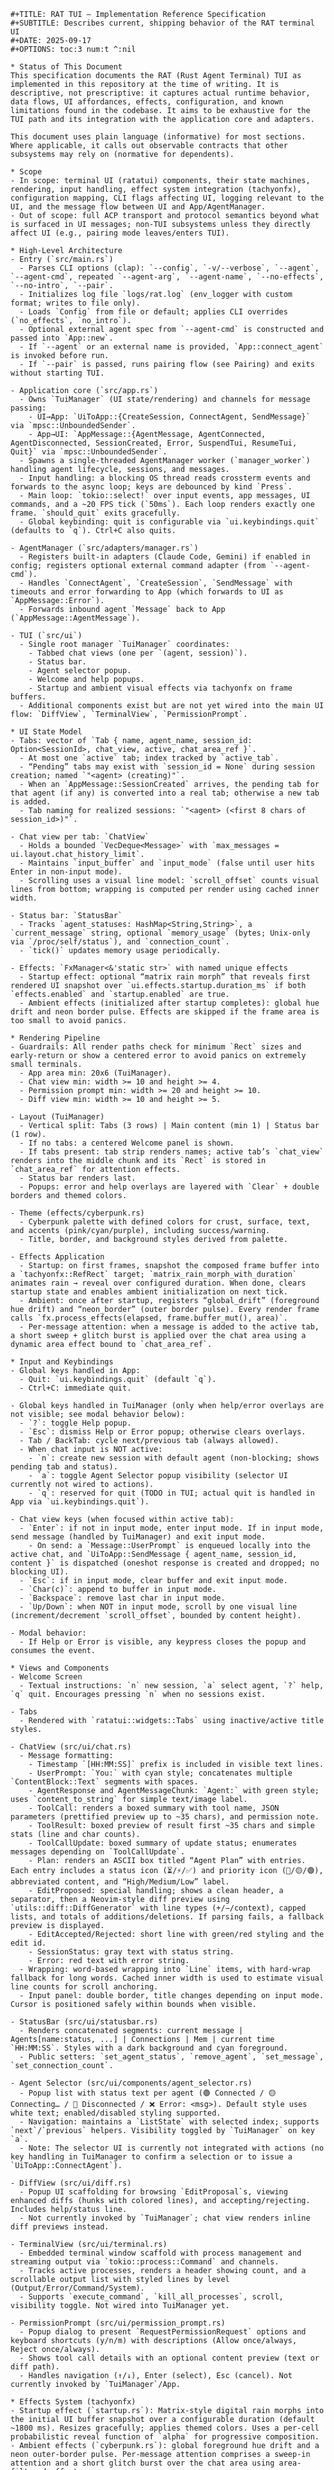 #+BEGIN_SRC text
#+TITLE: RAT TUI — Implementation Reference Specification
#+SUBTITLE: Describes current, shipping behavior of the RAT terminal UI
#+DATE: 2025-09-17
#+OPTIONS: toc:3 num:t ^:nil

* Status of This Document
This specification documents the RAT (Rust Agent Terminal) TUI as implemented in this repository at the time of writing. It is descriptive, not prescriptive: it captures actual runtime behavior, data flows, UI affordances, effects, configuration, and known limitations found in the codebase. It aims to be exhaustive for the TUI path and its integration with the application core and adapters.

This document uses plain language (informative) for most sections. Where applicable, it calls out observable contracts that other subsystems may rely on (normative for dependents).

* Scope
- In scope: terminal UI (ratatui) components, their state machines, rendering, input handling, effect system integration (tachyonfx), configuration mapping, CLI flags affecting UI, logging relevant to the UI, and the message flow between UI and App/AgentManager.
- Out of scope: full ACP transport and protocol semantics beyond what is surfaced in UI messages; non-TUI subsystems unless they directly affect UI (e.g., pairing mode leaves/enters TUI).

* High-Level Architecture
- Entry (`src/main.rs`)
  - Parses CLI options (clap): `--config`, `-v/--verbose`, `--agent`, `--agent-cmd`, repeated `--agent-arg`, `--agent-name`, `--no-effects`, `--no-intro`, `--pair`.
  - Initializes log file `logs/rat.log` (env_logger with custom format; writes to file only).
  - Loads `Config` from file or default; applies CLI overrides (`no_effects`, `no_intro`).
  - Optional external agent spec from `--agent-cmd` is constructed and passed into `App::new`.
  - If `--agent` or an external name is provided, `App::connect_agent` is invoked before run.
  - If `--pair` is passed, runs pairing flow (see Pairing) and exits without starting TUI.

- Application core (`src/app.rs`)
  - Owns `TuiManager` (UI state/rendering) and channels for message passing:
    - UI→App: `UiToApp::{CreateSession, ConnectAgent, SendMessage}` via `mpsc::UnboundedSender`.
    - App→UI: `AppMessage::{AgentMessage, AgentConnected, AgentDisconnected, SessionCreated, Error, SuspendTui, ResumeTui, Quit}` via `mpsc::UnboundedSender`.
  - Spawns a single-threaded AgentManager worker (`manager_worker`) handling agent lifecycle, sessions, and messages.
  - Input handling: a blocking OS thread reads crossterm events and forwards to the async loop; keys are debounced by kind `Press`.
  - Main loop: `tokio::select!` over input events, app messages, UI commands, and a ~20 FPS tick (`50ms`). Each loop renders exactly one frame. `should_quit` exits gracefully.
  - Global keybinding: quit is configurable via `ui.keybindings.quit` (defaults to `q`). Ctrl+C also quits.

- AgentManager (`src/adapters/manager.rs`)
  - Registers built-in adapters (Claude Code, Gemini) if enabled in config; registers optional external command adapter (from `--agent-cmd`).
  - Handles `ConnectAgent`, `CreateSession`, `SendMessage` with timeouts and error forwarding to App (which forwards to UI as `AppMessage::Error`).
  - Forwards inbound agent `Message` back to App (`AppMessage::AgentMessage`).

- TUI (`src/ui`)
  - Single root manager `TuiManager` coordinates:
    - Tabbed chat views (one per `(agent, session)`).
    - Status bar.
    - Agent selector popup.
    - Welcome and help popups.
    - Startup and ambient visual effects via tachyonfx on frame buffers.
  - Additional components exist but are not yet wired into the main UI flow: `DiffView`, `TerminalView`, `PermissionPrompt`.

* UI State Model
- Tabs: vector of `Tab { name, agent_name, session_id: Option<SessionId>, chat_view, active, chat_area_ref }`.
  - At most one `active` tab; index tracked by `active_tab`.
  - “Pending” tabs may exist with `session_id = None` during session creation; named `"<agent> (creating)"`.
  - When an `AppMessage::SessionCreated` arrives, the pending tab for that agent (if any) is converted into a real tab; otherwise a new tab is added.
  - Tab naming for realized sessions: `"<agent> (<first 8 chars of session_id>)"`.

- Chat view per tab: `ChatView`
  - Holds a bounded `VecDeque<Message>` with `max_messages = ui.layout.chat_history_limit`.
  - Maintains `input_buffer` and `input_mode` (false until user hits Enter in non-input mode).
  - Scrolling uses a visual line model: `scroll_offset` counts visual lines from bottom; wrapping is computed per render using cached inner width.

- Status bar: `StatusBar`
  - Tracks `agent_statuses: HashMap<String,String>`, a `current_message` string, optional `memory_usage` (bytes; Unix-only via `/proc/self/status`), and `connection_count`.
  - `tick()` updates memory usage periodically.

- Effects: `FxManager<&'static str>` with named unique effects
  - Startup effect: optional “matrix rain morph” that reveals first rendered UI snapshot over `ui.effects.startup.duration_ms` if both `effects.enabled` and `startup.enabled` are true.
  - Ambient effects (initialized after startup completes): global hue drift and neon border pulse. Effects are skipped if the frame area is too small to avoid panics.

* Rendering Pipeline
- Guardrails: All render paths check for minimum `Rect` sizes and early-return or show a centered error to avoid panics on extremely small terminals.
  - App area min: 20x6 (TuiManager).
  - Chat view min: width >= 10 and height >= 4.
  - Permission prompt min: width >= 20 and height >= 10.
  - Diff view min: width >= 10 and height >= 5.

- Layout (TuiManager)
  - Vertical split: Tabs (3 rows) | Main content (min 1) | Status bar (1 row).
  - If no tabs: a centered Welcome panel is shown.
  - If tabs present: tab strip renders names; active tab’s `chat_view` renders into the middle chunk and its `Rect` is stored in `chat_area_ref` for attention effects.
  - Status bar renders last.
  - Popups: error and help overlays are layered with `Clear` + double borders and themed colors.

- Theme (effects/cyberpunk.rs)
  - Cyberpunk palette with defined colors for crust, surface, text, and accents (pink/cyan/purple), including success/warning.
  - Title, border, and background styles derived from palette.

- Effects Application
  - Startup: on first frames, snapshot the composed frame buffer into a `tachyonfx::RefRect` target; `matrix_rain_morph_with_duration` animates rain → reveal over configured duration. When done, clears startup state and enables ambient initialization on next tick.
  - Ambient: once after startup, registers “global_drift” (foreground hue drift) and “neon_border” (outer border pulse). Every render frame calls `fx.process_effects(elapsed, frame.buffer_mut(), area)`.
  - Per-message attention: when a message is added to the active tab, a short sweep + glitch burst is applied over the chat area using a dynamic area effect bound to `chat_area_ref`.

* Input and Keybindings
- Global keys handled in App:
  - Quit: `ui.keybindings.quit` (default `q`).
  - Ctrl+C: immediate quit.

- Global keys handled in TuiManager (only when help/error overlays are not visible; see modal behavior below):
  - `?`: toggle Help popup.
  - `Esc`: dismiss Help or Error popup; otherwise clears overlays.
  - Tab / BackTab: cycle next/previous tab (always allowed).
  - When chat input is NOT active:
    - `n`: create new session with default agent (non-blocking; shows pending tab and status).
    - `a`: toggle Agent Selector popup visibility (selector UI currently not wired to actions).
    - `q`: reserved for quit (TODO in TUI; actual quit is handled in App via `ui.keybindings.quit`).

- Chat view keys (when focused within active tab):
  - `Enter`: if not in input mode, enter input mode. If in input mode, send message (handled by TuiManager) and exit input mode.
    - On send: a `Message::UserPrompt` is enqueued locally into the active chat, and `UiToApp::SendMessage { agent_name, session_id, content }` is dispatched (oneshot response is created and dropped; no blocking UI).
  - `Esc`: if in input mode, clear buffer and exit input mode.
  - `Char(c)`: append to buffer in input mode.
  - `Backspace`: remove last char in input mode.
  - `Up/Down`: when NOT in input mode, scroll by one visual line (increment/decrement `scroll_offset`, bounded by content height).

- Modal behavior:
  - If Help or Error is visible, any keypress closes the popup and consumes the event.

* Views and Components
- Welcome Screen
  - Textual instructions: `n` new session, `a` select agent, `?` help, `q` quit. Encourages pressing `n` when no sessions exist.

- Tabs
  - Rendered with `ratatui::widgets::Tabs` using inactive/active title styles.

- ChatView (src/ui/chat.rs)
  - Message formatting:
    - Timestamp `[HH:MM:SS]` prefix is included in visible text lines.
    - UserPrompt: `You:` with cyan style; concatenates multiple `ContentBlock::Text` segments with spaces.
    - AgentResponse and AgentMessageChunk: `Agent:` with green style; uses `content_to_string` for simple text/image label.
    - ToolCall: renders a boxed summary with tool name, JSON parameters (prettified preview up to ~35 chars), and permission note.
    - ToolResult: boxed preview of result first ~35 chars and simple stats (line and char counts).
    - ToolCallUpdate: boxed summary of update status; enumerates messages depending on `ToolCallUpdate`.
    - Plan: renders an ASCII box titled “Agent Plan” with entries. Each entry includes a status icon (⏳/⚡/✅) and priority icon (🔴/🟡/🟢), abbreviated content, and “High/Medium/Low” label.
    - EditProposed: special handling; shows a clean header, a separator, then a Neovim-style diff preview using `utils::diff::DiffGenerator` with line types (+/−/context), capped lists, and totals of additions/deletions. If parsing fails, a fallback preview is displayed.
    - EditAccepted/Rejected: short line with green/red styling and the edit id.
    - SessionStatus: gray text with status string.
    - Error: red text with error string.
  - Wrapping: word-based wrapping into `Line` items, with hard-wrap fallback for long words. Cached inner width is used to estimate visual line counts for scroll anchoring.
  - Input panel: double border, title changes depending on input mode. Cursor is positioned safely within bounds when visible.

- StatusBar (src/ui/statusbar.rs)
  - Renders concatenated segments: current message | Agents[name:status, ...] | Connections | Mem | current time `HH:MM:SS`. Styles with a dark background and cyan foreground.
  - Public setters: `set_agent_status`, `remove_agent`, `set_message`, `set_connection_count`.

- Agent Selector (src/ui/components/agent_selector.rs)
  - Popup list with status text per agent (🟢 Connected / 🟡 Connecting… / 🔴 Disconnected / ❌ Error: <msg>). Default style uses white text; enabled/disabled styling supported.
  - Navigation: maintains a `ListState` with selected index; supports `next`/`previous` helpers. Visibility toggled by `TuiManager` on key `a`.
  - Note: The selector UI is currently not integrated with actions (no key handling in TuiManager to confirm a selection or to issue a `UiToApp::ConnectAgent`).

- DiffView (src/ui/diff.rs)
  - Popup UI scaffolding for browsing `EditProposal`s, viewing enhanced diffs (hunks with colored lines), and accepting/rejecting. Includes help/status line.
  - Not currently invoked by `TuiManager`; chat view renders inline diff previews instead.

- TerminalView (src/ui/terminal.rs)
  - Embedded terminal window scaffold with process management and streaming output via `tokio::process::Command` and channels.
  - Tracks active processes, renders a header showing count, and a scrollable output list with styled lines by level (Output/Error/Command/System).
  - Supports `execute_command`, `kill_all_processes`, scroll, visibility toggle. Not wired into TuiManager yet.

- PermissionPrompt (src/ui/permission_prompt.rs)
  - Popup dialog to present `RequestPermissionRequest` options and keyboard shortcuts (y/n/m) with descriptions (Allow once/always, Reject once/always).
  - Shows tool call details with an optional content preview (text or diff path).
  - Handles navigation (↑/↓), Enter (select), Esc (cancel). Not currently invoked by `TuiManager`/App.

* Effects System (tachyonfx)
- Startup effect (`startup.rs`): Matrix-style digital rain morphs into the initial UI buffer snapshot over a configurable duration (default ~1800 ms). Resizes gracefully; applies themed colors. Uses a per-cell probabilistic reveal function of `alpha` for progressive composition.
- Ambient effects (`cyberpunk.rs`): global foreground hue drift and a neon outer-border pulse. Per-message attention comprises a sweep-in attention and a short glitch burst over the chat area using area-filtered effects.
- Safety: all effect processors early-return if the frame area is too small to prevent buffer panics.

* Message Flow and App Integration
- Creating a session (`n`): `TuiManager::create_new_session` sends `UiToApp::CreateSession { agent_name = default_agent }`. A pending tab appears immediately; status bar shows “Creating session…”. On `AppMessage::SessionCreated`, the pending tab is realized and focused.
- Sending a chat message (`Enter` in input mode): TuiManager enqueues a `Message::UserPrompt` locally into the active tab and sends `UiToApp::SendMessage { agent_name, session_id, content }` without blocking on the response.
- Receiving agent messages: App forwards `AppMessage::AgentMessage { agent_name, message }` to TuiManager, which adds to the matching tab’s chat and triggers attention effects.
- Agent connectivity: App updates status bar on `AgentConnected`/`AgentDisconnected`; session creation updates status to include the short session id.
- Errors: App forwards errors to TuiManager which displays a modal error popup; any key dismisses it.

* Pairing Mode and TUI Suspension
- When launched with `--pair`, the program runs `pairing::start_pairing()` instead of starting the TUI.
- App can receive `AppMessage::SuspendTui` and `ResumeTui` to temporarily disable raw mode and leave the alternate screen when an external UI needs control (best-effort).

* Configuration Mapping (src/config/ui.rs)
- `UiConfig` fields and defaults:
  - `theme`: name ("default"), `syntax_highlighting: true`, customizable `agent_colors` (defaults include `claude-code` and `gemini`).
  - `layout`: `default_layout: "tabbed"`, booleans for status bar/agent selector/session tabs visibility, `sidebar_width: 25`, `terminal_height: 20`, `chat_history_limit: 100`.
  - `keybindings`: `quit: "q"`, `new_session: "n"`, `switch_agent: "a"`, `accept_edit: "y"`, `reject_edit: "n"`, `toggle_terminal: "t"`, `next_tab: "Tab"`, `prev_tab: "BackTab"`.
  - `effects`: `enabled: true`, `animation_speed: 1.0`, `typewriter_delay_ms: 50`, `diff_animation: true`, `status_animation: true`, `smooth_scrolling: true`, `startup { enabled: true, duration_ms: 1800 }`.
  - `editor`: `show_line_numbers: true`, `word_wrap: true`, `tab_size: 4`, `auto_save: false`, `diff_context_lines: 3`.
- Validation constraints enforced in `UiConfig::validate()`:
  - Sidebar width in 1..=80; terminal height in 1..=50; chat_history_limit > 0; animation_speed in (0, 5]; tab_size in 1..=16; `default_layout` one of `tabbed|split|dashboard`.
- Merging: each config section offers `merge_with` to overlay non-default fields and extend maps.
- CLI overrides applied in `main.rs`: `--no-effects` disables all effects; `--no-intro` disables startup-only effect.

* CLI Options Affecting UI
- `--agent <name>`: App connects to the named agent on startup (if enabled or provided as an external override) and focuses its session when created.
- `--agent-cmd <path>` with optional `--agent-arg` and `--agent-name <name>`: registers an external agent executable at runtime under the given name (default `"sim"`); this can be used to run the `sim_agent` example.
- `--no-effects`: toggles `config.ui.effects.enabled = false`.
- `--no-intro`: toggles `config.ui.effects.startup.enabled = false`.
- Logging verbosity `-v/-vv/-vvv` sets default `RUST_LOG` level unless overridden in environment.

* Logging (UI-Relevant)
- Logs are written to `logs/rat.log` with a one-line format: timestamp level [file:line] [module] - message. UI debug statements include keypresses and app message summaries.
- TUI rendering errors are logged but do not crash the application; errors in effect processing are guarded by size checks.

* Error Handling and Safety
- All UI rendering paths check for minimal sizes to avoid index panics.
- UI→App channel sends are best-effort; failures surface as `AppMessage::Error` through the manager path or are ignored for non-critical UI feedback.
- App loop drains channels without starving the renderer by using `try_recv()` after a primary `recv()` to drain a small backlog each tick.

* Known Limitations (as of current code)
- Quit key inside TUI (`'q'`) is marked TODO in `TuiManager` and does nothing; quitting is handled at App-level via `ui.keybindings.quit` and Ctrl+C.
- Agent Selector popup is not wired to selection or connection actions; it displays only (when toggled with `a`).
- DiffView, TerminalView, and PermissionPrompt are not integrated into `TuiManager` workflows; ChatView shows inline diff previews for edit proposals, but there is no modal accept/reject flow bound to keys.
- Tool permissioning is modeled in UI types and TerminalView, but there is no end-to-end ACP-driven permission prompt shown.
- Memory usage is only available on Unix via `/proc/self/status`; non-Unix builds report `None`.
- Effects assume ratatui buffer semantics; on extremely small terminals effects are skipped entirely (by design) and UI may appear static.

* Requirements Traceability Matrix (RTM)
| Req ID        | Target            | Description                                           | Grounding (code paths)                                  | Status |
|---------------+-------------------+-------------------------------------------------------+----------------------------------------------------------+--------|
| RAT-RTM-001   | TUI Loop          | Non-blocking render loop (~50ms tick)                 | `src/app.rs` main loop (`tokio::select!` + 50ms)         | Must   |
| RAT-RTM-010   | Agent Connect     | Create/connect session and surface messages           | `adapters/manager.rs` → `AppMessage::AgentMessage`       | Must   |
| RAT-RTM-020   | Chat Rendering    | Append/render agent/user text messages                | `TuiManager` chat view consumes `AgentMessage`           | Must   |
| RAT-RTM-030   | Tabs              | Session tabs with active focus switching              | `TuiManager` tabs model (`active_tab`, label scheme)     | Must   |
| RAT-RTM-040   | Keybindings Quit  | Quit via configured key and Ctrl+C                    | Config `ui.keybindings.quit`; Ctrl+C in `main.rs`        | Must   |
| RAT-RTM-041   | 'q' in TuiManager | Inline `'q'` handling inside TUI component            | Not wired in `TuiManager` (noted in Known Limitations)   | Should |
| RAT-RTM-050   | Error Modal       | Modal error popup on `AppMessage::Error`              | `TuiManager` error handling/render                       | Must   |
| RAT-RTM-060   | Logging           | File logging to `logs/rat.log`                        | `env_logger` init in `main.rs`                           | Must   |
| RAT-RTM-070   | Effects Toggle    | Honor `--no-effects` / intro disabled switches        | CLI flags in `main.rs`; effects guards in UI             | Should |
| RAT-RTM-080   | Plan Integration  | Display/interaction for plan items                    | Not integrated; placeholder in UI modules                | Should |
| RAT-RTM-090   | Diff Integration  | Diff panel and accept/reject bindings                 | Not integrated; `DiffView` exists but not wired          | Should |
| RAT-RTM-100   | Permission UI     | Render/respond to ACP permission prompts              | Not integrated; `PermissionPrompt` module exists         | Should |
| RAT-RTM-110   | Terminal Panel    | Toggle/show terminal output inside TUI                | Not integrated; `TerminalView` exists                    | Should |

* Extension Points and Future Integration Hooks
- Wire Agent Selector: handle Enter to issue `UiToApp::ConnectAgent { agent_name }` and close popup.
- Integrate DiffView: on receiving `EditProposed`, add proposal to `DiffView` and provide `y/n/d` bindings at the TuiManager layer to accept/reject/view.
- PermissionPrompt: show prompt when adapters request permission (via ACP); route user choice back through the manager/adapters.
- TerminalView: expose `toggle_terminal` keybinding; allow agents to stream tool output into the terminal panel.
- Typewriter and syntax effects: implement in ChatView using `ui.effects.typewriter_delay_ms` and `ui.theme.syntax_highlighting`.

* Test and Verification Notes (Informative)
- UI snapshot testing can be added via `insta` by rendering `Frame` into buffers and asserting textual snapshots for help/welcome/status line.
- Property-style checks: scrolling invariants (monotone with added content when scrolled up), input mode toggling idempotence, and safety under small areas.
- Integration tests: assert that pressing `n` yields `UiToApp::CreateSession`, that `AppMessage::SessionCreated` names and focuses tabs correctly, and that `add_message` triggers attention effects registration (observable via effect manager state or indirect counters).

* File Map (Relevant to TUI)
- `src/ui/app.rs` — TuiManager, Tab model, layout, popups, key handling, effects integration, session/message wiring.
- `src/ui/chat.rs` — ChatView: rendering, wrapping, scrolling, message formatting, input handling.
- `src/ui/statusbar.rs` — StatusBar: status aggregation and rendering, memory updates.
- `src/ui/components/agent_selector.rs` — Agent selector popup component and helpers.
- `src/ui/diff.rs` — DiffView scaffold for edit review (not currently wired).
- `src/ui/permission_prompt.rs` — Permission prompt popup scaffold (not wired).
- `src/ui/terminal.rs` — Embedded terminal scaffold (not wired).
- `src/effects/*` — Startup and ambient effect definitions.

* Observability Cheatsheet
- Enable verbose logs: `RUST_LOG=trace` and `-vvv` to capture keypresses and message routing.
- Visual verification: run with `--no-intro` to skip startup rain and directly observe ambient effects.
- Simulated agent: use `--agent-cmd` pointing to the `sim_agent` example (see README for scenarios) to exercise chat/rendering paths.

* Compatibility and Environment
- Terminal: relies on ratatui/crossterm; supports standard Unicode glyphs (no Nerd Font required). Some glyphs use basic emoji; rendering varies by terminal.
- OS: memory reporting in status bar is Unix-only. Process spawning in TerminalView expects a Unix-like environment for path/args quoting; Windows behavior unverified.

* End of Document
#+END_SRC
